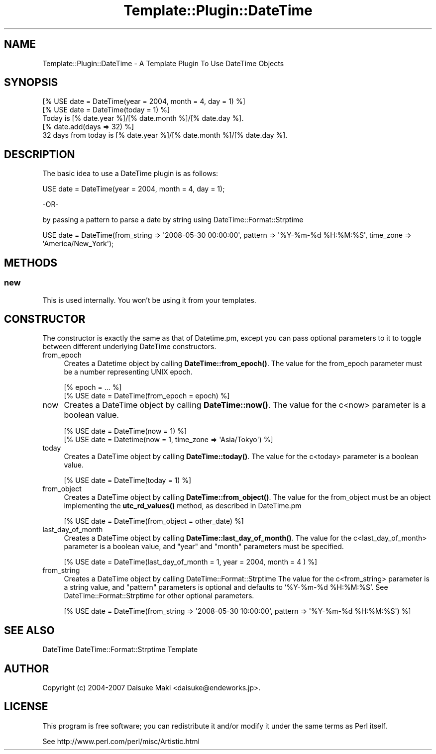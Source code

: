 .\" -*- mode: troff; coding: utf-8 -*-
.\" Automatically generated by Pod::Man 5.01 (Pod::Simple 3.43)
.\"
.\" Standard preamble:
.\" ========================================================================
.de Sp \" Vertical space (when we can't use .PP)
.if t .sp .5v
.if n .sp
..
.de Vb \" Begin verbatim text
.ft CW
.nf
.ne \\$1
..
.de Ve \" End verbatim text
.ft R
.fi
..
.\" \*(C` and \*(C' are quotes in nroff, nothing in troff, for use with C<>.
.ie n \{\
.    ds C` ""
.    ds C' ""
'br\}
.el\{\
.    ds C`
.    ds C'
'br\}
.\"
.\" Escape single quotes in literal strings from groff's Unicode transform.
.ie \n(.g .ds Aq \(aq
.el       .ds Aq '
.\"
.\" If the F register is >0, we'll generate index entries on stderr for
.\" titles (.TH), headers (.SH), subsections (.SS), items (.Ip), and index
.\" entries marked with X<> in POD.  Of course, you'll have to process the
.\" output yourself in some meaningful fashion.
.\"
.\" Avoid warning from groff about undefined register 'F'.
.de IX
..
.nr rF 0
.if \n(.g .if rF .nr rF 1
.if (\n(rF:(\n(.g==0)) \{\
.    if \nF \{\
.        de IX
.        tm Index:\\$1\t\\n%\t"\\$2"
..
.        if !\nF==2 \{\
.            nr % 0
.            nr F 2
.        \}
.    \}
.\}
.rr rF
.\" ========================================================================
.\"
.IX Title "Template::Plugin::DateTime 3pm"
.TH Template::Plugin::DateTime 3pm 2011-08-04 "perl v5.38.2" "User Contributed Perl Documentation"
.\" For nroff, turn off justification.  Always turn off hyphenation; it makes
.\" way too many mistakes in technical documents.
.if n .ad l
.nh
.SH NAME
Template::Plugin::DateTime \- A Template Plugin To Use DateTime Objects
.SH SYNOPSIS
.IX Header "SYNOPSIS"
.Vb 1
\&  [% USE date = DateTime(year = 2004, month = 4, day = 1) %]
\&
\&  [% USE date = DateTime(today = 1) %]
\&  Today is [% date.year %]/[% date.month %]/[% date.day %].
\&  [% date.add(days => 32) %]
\&  32 days from today is [% date.year %]/[% date.month %]/[% date.day %].
.Ve
.SH DESCRIPTION
.IX Header "DESCRIPTION"
The basic idea to use a DateTime plugin is as follows:
.PP
.Vb 1
\&  USE date = DateTime(year = 2004, month = 4, day = 1);
.Ve
.PP
\&\-OR\-
.PP
by passing a pattern to parse a date by string using DateTime::Format::Strptime
.PP
.Vb 1
\&        USE date = DateTime(from_string => \*(Aq2008\-05\-30 00:00:00\*(Aq, pattern => \*(Aq%Y\-%m\-%d %H:%M:%S\*(Aq, time_zone => \*(AqAmerica/New_York\*(Aq);
.Ve
.SH METHODS
.IX Header "METHODS"
.SS new
.IX Subsection "new"
This is used internally. You won't be using it from your templates.
.SH CONSTRUCTOR
.IX Header "CONSTRUCTOR"
The constructor is exactly the same as that of Datetime.pm, except you
can pass optional parameters to it to toggle between different underlying
DateTime constructors.
.IP from_epoch 4
.IX Item "from_epoch"
Creates a Datetime object by calling \fBDateTime::from_epoch()\fR. The value for
the from_epoch parameter must be a number representing UNIX epoch.
.Sp
.Vb 2
\&  [% epoch = ...  %]
\&  [% USE date = DateTime(from_epoch = epoch) %]
.Ve
.IP now 4
.IX Item "now"
Creates a DateTime object by calling \fBDateTime::now()\fR.
The value for the c<now> parameter is a boolean value.
.Sp
.Vb 2
\&  [% USE date = DateTime(now = 1) %]
\&  [% USE date = Datetime(now = 1, time_zone => \*(AqAsia/Tokyo\*(Aq) %]
.Ve
.IP today 4
.IX Item "today"
Creates a DateTime object by calling \fBDateTime::today()\fR.
The value for the c<today> parameter is a boolean value.
.Sp
.Vb 1
\&  [% USE date = DateTime(today = 1) %]
.Ve
.IP from_object 4
.IX Item "from_object"
Creates a DateTime object by calling \fBDateTime::from_object()\fR.
The value for the from_object must be an object implementing the \fButc_rd_values()\fR
method, as described in DateTime.pm
.Sp
.Vb 1
\&  [% USE date = DateTime(from_object = other_date) %]
.Ve
.IP last_day_of_month 4
.IX Item "last_day_of_month"
Creates a DateTime object by calling \fBDateTime::last_day_of_month()\fR.
The value for the c<last_day_of_month> parameter is a boolean value,
and \f(CW\*(C`year\*(C'\fR and \f(CW\*(C`month\*(C'\fR parameters must be specified.
.Sp
.Vb 1
\&  [% USE date = DateTime(last_day_of_month = 1, year = 2004, month = 4 ) %]
.Ve
.IP from_string 4
.IX Item "from_string"
Creates a DateTime object by calling DateTime::Format::Strptime
The value for the c<from_string> parameter is a string value,
and \f(CW\*(C`pattern\*(C'\fR parameters is optional and defaults to '%Y\-%m\-%d \f(CW%H:\fR%M:%S'. 
See DateTime::Format::Strptime for other optional parameters.
.Sp
.Vb 1
\&  [% USE date = DateTime(from_string => \*(Aq2008\-05\-30 10:00:00\*(Aq, pattern => \*(Aq%Y\-%m\-%d %H:%M:%S\*(Aq) %]
.Ve
.SH "SEE ALSO"
.IX Header "SEE ALSO"
DateTime
DateTime::Format::Strptime
Template
.SH AUTHOR
.IX Header "AUTHOR"
Copyright (c) 2004\-2007 Daisuke Maki <daisuke@endeworks.jp>.
.SH LICENSE
.IX Header "LICENSE"
This program is free software; you can redistribute it and/or modify it
under the same terms as Perl itself.
.PP
See http://www.perl.com/perl/misc/Artistic.html
